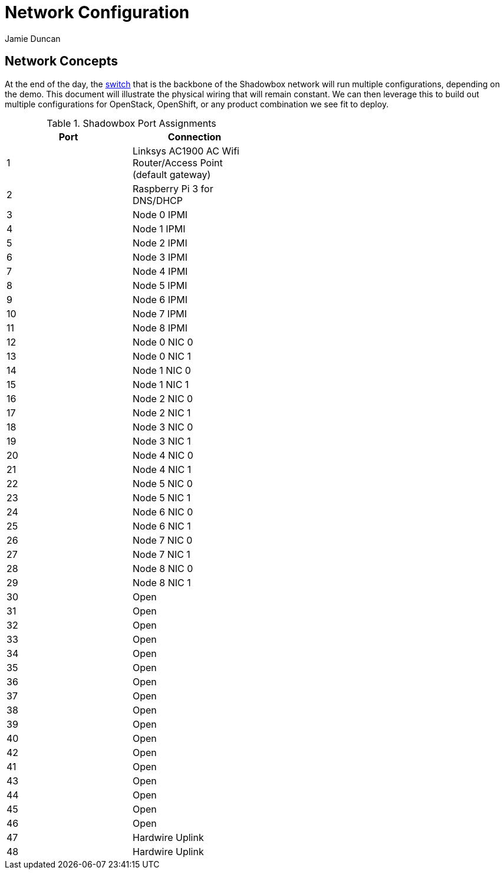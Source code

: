 = Network Configuration
:author: Jamie Duncan
:date: 2016-10-20 11:32
:modified: 2016-10-20 11:32
:slug: network-config
:summary: The Rev1 Shadowbox Network Configuration
:category: rev1
:tags: network,config

== Network Concepts

At the end of the day, the link:http://www.cisco.com/c/en/us/products/collateral/switches/catalyst-4948-10-gigabit-ethernet-switch/prod_bulletin0900aecd80246560.html[switch] that is the backbone of the Shadowbox network will run multiple configurations, depending on the demo. This document will illustrate the physical wiring that will remain constant. We can then leverage this to build out multiple configurations for OpenStack, OpenShift, or any product combination we see fit to deploy.

.Shadowbox Port Assignments
[width="50%",frame="all",grid="all",options="header"]
|=========================================================
| Port    |     Connection
| 1       |     Linksys AC1900 AC Wifi Router/Access Point (default gateway)
| 2       |     Raspberry Pi 3 for DNS/DHCP
| 3       |     Node 0 IPMI
| 4       |     Node 1 IPMI
| 5       |     Node 2 IPMI
| 6       |     Node 3 IPMI
| 7       |     Node 4 IPMI
| 8       |     Node 5 IPMI
| 9       |     Node 6 IPMI
| 10      |     Node 7 IPMI
| 11      |     Node 8 IPMI
| 12      |     Node 0 NIC 0
| 13      |     Node 0 NIC 1
| 14      |     Node 1 NIC 0
| 15      |     Node 1 NIC 1
| 16      |     Node 2 NIC 0
| 17      |     Node 2 NIC 1
| 18      |     Node 3 NIC 0
| 19      |     Node 3 NIC 1
| 20      |     Node 4 NIC 0
| 21      |     Node 4 NIC 1
| 22      |     Node 5 NIC 0
| 23      |     Node 5 NIC 1
| 24      |     Node 6 NIC 0
| 25      |     Node 6 NIC 1
| 26      |     Node 7 NIC 0
| 27      |     Node 7 NIC 1
| 28      |     Node 8 NIC 0
| 29      |     Node 8 NIC 1
| 30      |     Open
| 31      |     Open
| 32      |     Open
| 33      |     Open
| 34      |     Open
| 35      |     Open
| 36      |     Open
| 37      |     Open
| 38      |     Open
| 39      |     Open
| 40      |     Open
| 42      |     Open
| 41      |     Open
| 43      |     Open
| 44      |     Open
| 45      |     Open
| 46      |     Open
| 47      |     Hardwire Uplink
| 48      |     Hardwire Uplink
|=========================================================
